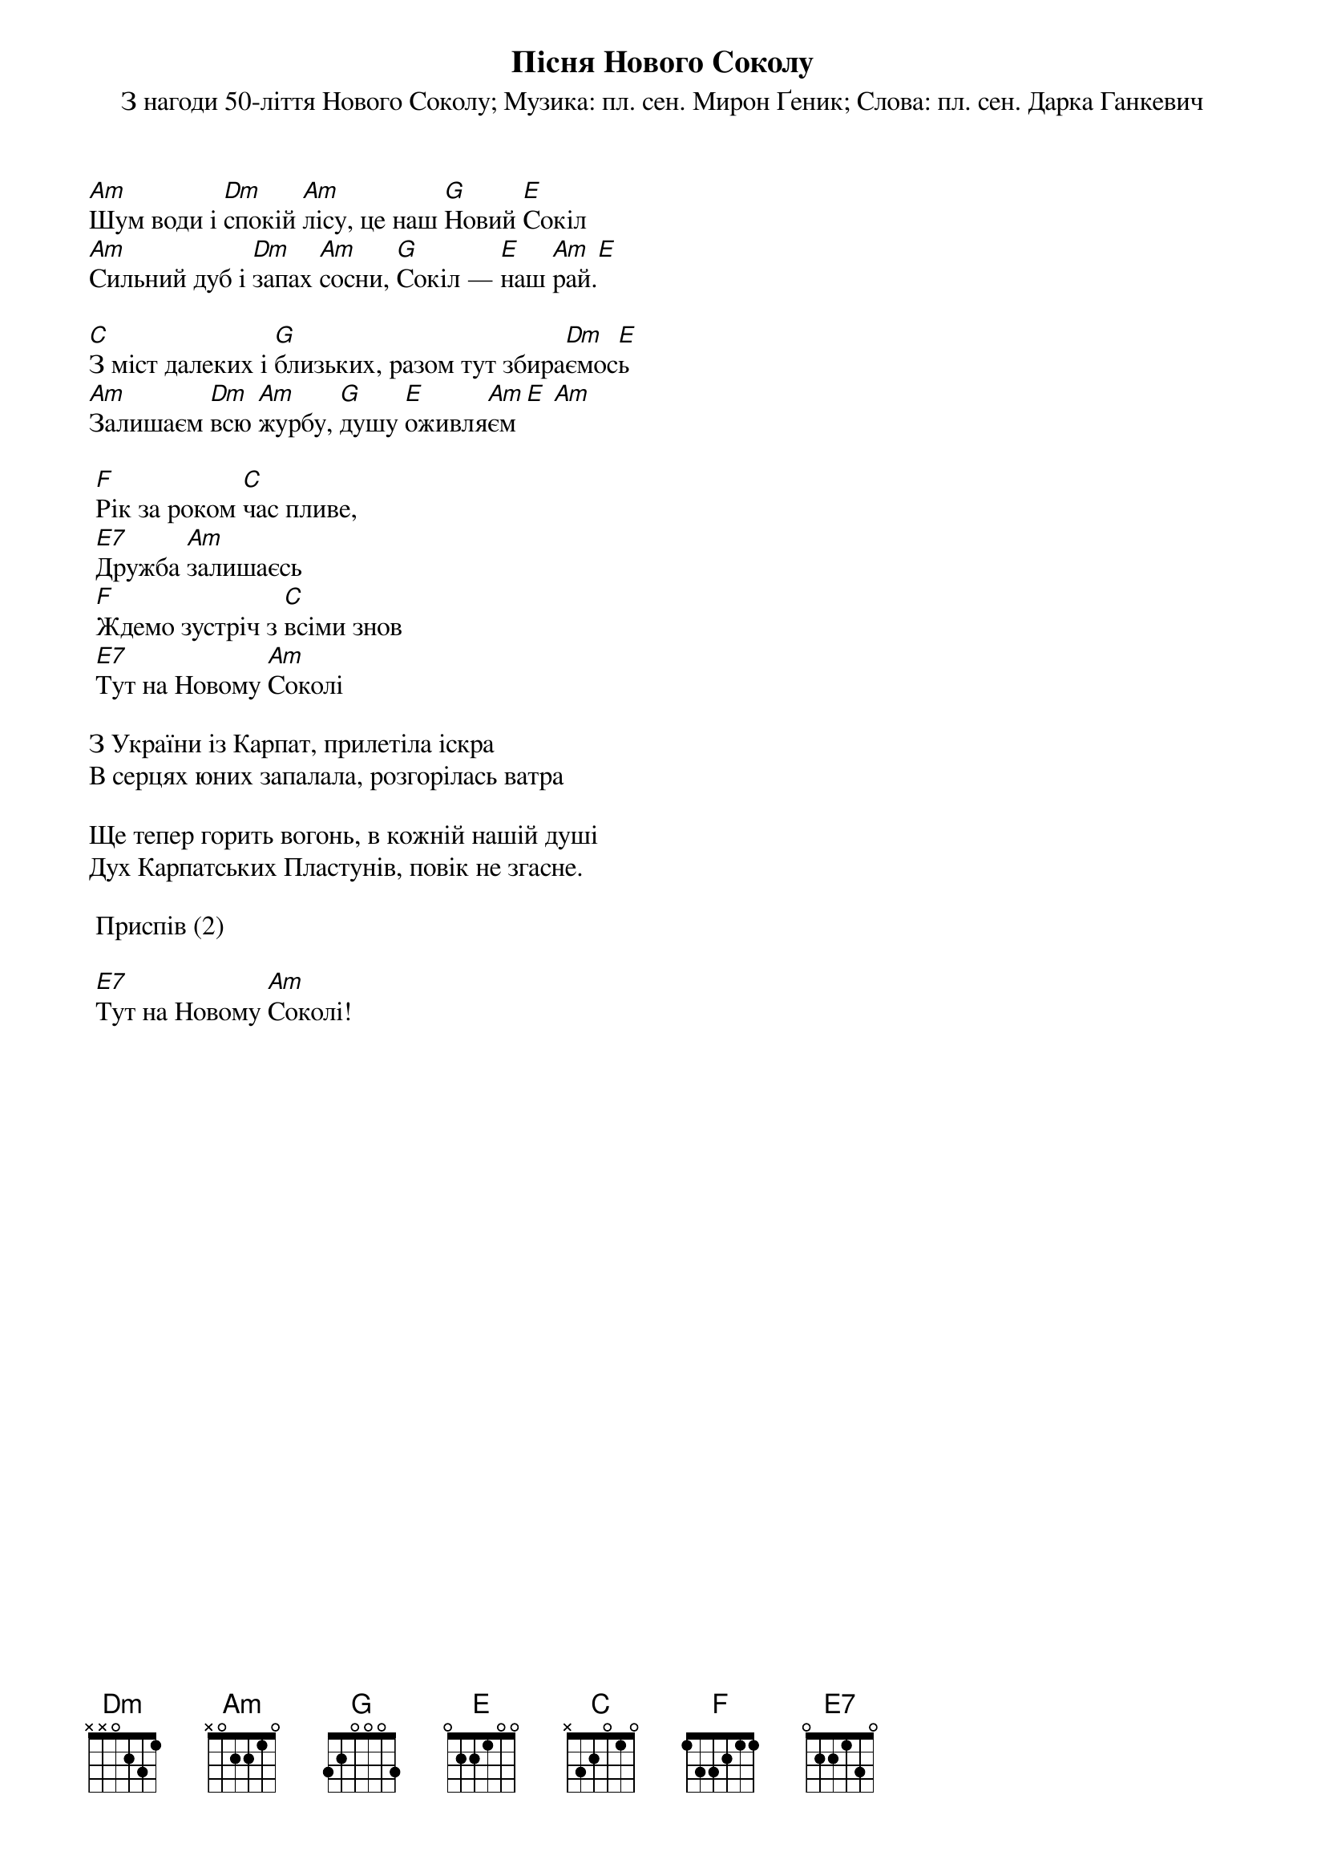 ## Saved from WIKISPIV.com
{title: Пісня Нового Соколу}
{subtitle: З нагоди 50-ліття Нового Соколу}
{subtitle: Музика: пл. сен. Мирон Ґеник}
{subtitle: Слова: пл. сен. Дарка Ганкевич}


[Аm]Шум води і [Dm]спокій [Am]лісу, це наш [G]Новий [E]Сокіл
[Am]Сильний дуб і [Dm]запах [Am]сосни, [G]Сокіл — [E]наш [Am]рай.[Е] 
 
[C]З міст далеких і [G]близьких, разом тут збира[Dm]ємос[E]ь
[Am]Залишаєм [Dm]всю [Am]журбу, [G]душу [E]оживля[Am]єм[E] [Am] 
 
	[F]Рік за роком [C]час пливе,
	[E7]Дружба [Am]залишаєсь
	[F]Ждемо зустріч з [C]всіми знов
	[E7]Тут на Новому [Am]Соколі
 
З України із Карпат, прилетіла іскра
В серцях юних запалала, розгорілась ватра
 
Ще тепер горить вогонь, в кожній нашій душі
Дух Карпатських Пластунів, повік не згасне.
 
	<bold>Приспів (2)</bold>

	[E7]Тут на Новому [Am]Соколі!